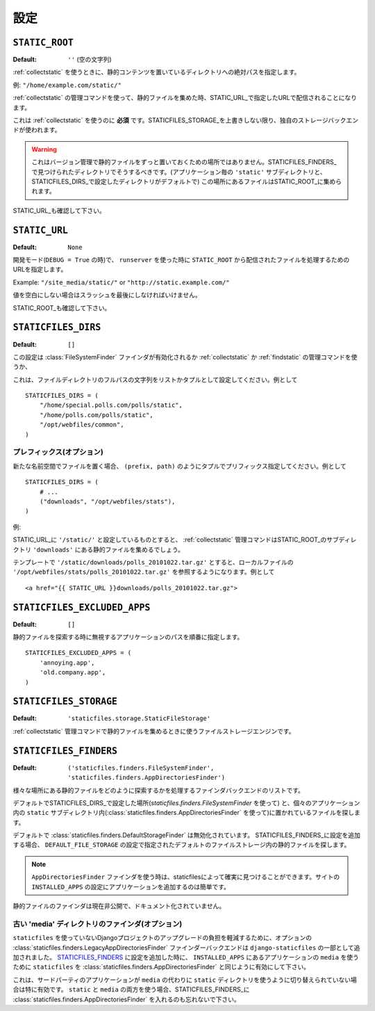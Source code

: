 .. Settings
   ========

設定
========

.. _STATIC_ROOT:

``STATIC_ROOT``
---------------

.. :Default: ``''`` (Empty string)

:Default: ``''`` (空の文字列)

.. The absolute path to the directory that contains static content after using
   :ref:`collectstatic`.

:ref:`collectstatic` を使うときに、静的コンテンツを置いているディレクトリへの絶対パスを指定します。

.. Example: ``"/home/example.com/static/"``

例: ``"/home/example.com/static/"``

.. When using the :ref:`collectstatic` management command this will be used to
   collect static files into, to be served under the URL specified as
   STATIC_URL_.

:ref:`collectstatic` の管理コマンドを使って、静的ファイルを集めた時、STATIC_URL_で指定したURLで配信されることになります。

.. This is a **required setting** to use :ref:`collectstatic` -- unless you've
   overridden STATICFILES_STORAGE_ and are using a custom storage backend.

これは :ref:`collectstatic` を使うのに **必須** です。STATICFILES_STORAGE_を上書きしない限り、独自のストレージバックエンドが使われます。

.. warning::

   .. This is not a place to store your static files permanently under
      version control; you should do that in directories that will be found by
      your STATICFILES_FINDERS_ (by default, per-app ``'static'`` subdirectories,
      and any directories you include in STATICFILES_DIRS_ setting). Files from
      those locations will be collected into STATIC_ROOT_.

   これはバージョン管理で静的ファイルをずっと置いておくための場所ではありません。STATICFILES_FINDERS_で見つけられたディレクトリでそうするべきです。(アプリケーション毎の ``'static'`` サブディレクトリと、STATICFILES_DIRS_で設定したディレクトリがデフォルトで)
   この場所にあるファイルはSTATIC_ROOT_に集められます。

.. See also STATIC_URL_.

STATIC_URL_も確認して下さい。

.. _STATIC_URL:

``STATIC_URL``
--------------

:Default: ``None``

.. URL that handles the files served from ``STATIC_ROOT`` and used by
   ``runserver`` in development mode (when ``DEBUG = True``).

開発モード(``DEBUG = True`` の時)で、 ``runserver`` を使った時に ``STATIC_ROOT`` から配信されたファイルを処理するためのURLを指定します。

Example: ``"/site_media/static/"`` or ``"http://static.example.com/"``

.. It must end in a slash if set to a non-empty value.

値を空白にしない場合はスラッシュを最後にしなければいけません。

.. See also STATIC_ROOT_.

STATIC_ROOT_も確認して下さい。

.. _STATICFILES_DIRS:

``STATICFILES_DIRS``
--------------------

:Default: ``[]``

.. This setting defines the additional locations the staticfiles app will traverse
   if the :class:`FileSystemFinder` finder is enabled, e.g. if you use the
   :ref:`collectstatic` or :ref:`findstatic` management command or use the
   static file serving view.

この設定は :class:`FileSystemFinder` ファインダが有効化されるか
:ref:`collectstatic` か :ref:`findstatic` の管理コマンドを使うか、

.. This should be set to a list or tuple of strings that contain full paths to
   your additional files directory(ies) e.g.::

これは、ファイルディレクトリのフルパスの文字列をリストかタプルとして設定してください。例として ::

    STATICFILES_DIRS = (
        "/home/special.polls.com/polls/static",
        "/home/polls.com/polls/static",
        "/opt/webfiles/common",
    )

.. Prefixes (optional)
   """""""""""""""""""

プレフィックス(オプション)
""""""""""""""""""""""""""""""""""""""

.. In case you want to refer to files in one of the locations with an additional
   namespace, you can **OPTIONALLY** provide a prefix as ``(prefix, path)``
   tuples, e.g.::

新たな名前空間でファイルを置く場合、 ``(prefix, path)`` のようにタプルでプリフィックス指定してください。例として ::

    STATICFILES_DIRS = (
        # ...
        ("downloads", "/opt/webfiles/stats"),
    )

.. Example:

例:

.. Assuming you have STATIC_URL_ set ``'/static/'``, the :ref:`collectstatic`
   management command would collect the stats files in a ``'downloads'``
   subdirectory of STATIC_ROOT_.

STATIC_URL_に ``'/static/'`` と設定しているものとすると、 :ref:`collectstatic` 管理コマンドはSTATIC_ROOT_のサブディレクトリ ``'downloads'`` にある静的ファイルを集めるでしょう。

.. This would allow you to refer to the local file
   ``'/opt/webfiles/stats/polls_20101022.tar.gz'`` with
   ``'/static/downloads/polls_20101022.tar.gz'`` in your templates, e.g.::

テンプレートで ``'/static/downloads/polls_20101022.tar.gz'`` とすると、ローカルファイルの ``'/opt/webfiles/stats/polls_20101022.tar.gz'`` を参照するようになります。例として ::

    <a href="{{ STATIC_URL }}downloads/polls_20101022.tar.gz">

``STATICFILES_EXCLUDED_APPS``
-----------------------------

:Default: ``[]``

.. A sequence of app paths that should be ignored when searching for static
   files::

静的ファイルを探索する時に無視するアプリケーションのパスを順番に指定します。 ::

    STATICFILES_EXCLUDED_APPS = (
        'annoying.app',
        'old.company.app',
    )

.. _STATICFILES_STORAGE:

``STATICFILES_STORAGE``
-----------------------

:Default: ``'staticfiles.storage.StaticFileStorage'``

.. The file storage engine to use when collecting static files with the
   :ref:`collectstatic` management command.

:ref:`collectstatic` 管理コマンドで静的ファイルを集めるときに使うファイルストレージエンジンです。

``STATICFILES_FINDERS``
-----------------------

:Default: ``('staticfiles.finders.FileSystemFinder',
             'staticfiles.finders.AppDirectoriesFinder')``

.. The list of finder backends that know how to find static files in
   various locations.

様々な場所にある静的ファイルをどのように探索するかを処理するファインダバックエンドのリストです。

.. The default will find files stored in the STATICFILES_DIRS_ setting
   (using :class:`staticfiles.finders.FileSystemFinder`) and in a
   ``static`` subdirectory of each app (using
   :class:`staticfiles.finders.AppDirectoriesFinder`)

デフォルトでSTATICFILES_DIRS_で設定した場所(`staticfiles.finders.FileSystemFinder` を使って) と、個々のアプリケーション内の ``static`` サブディレクトリ内(:class:`staticfiles.finders.AppDirectoriesFinder` を使って)に置かれているファイルを探します。

.. One finder is disabled by default:
   :class:`staticfiles.finders.DefaultStorageFinder`. If added to
   your STATICFILES_FINDERS_ setting, it will look for static files in
   the default file storage as defined by the ``DEFAULT_FILE_STORAGE``
   setting.

デフォルトで :class:`staticfiles.finders.DefaultStorageFinder` は無効化されています。
STATICFILES_FINDERS_に設定を追加する場合、 ``DEFAULT_FILE_STORAGE`` の設定で指定されたデフォルトのファイルストレージ内の静的ファイルを探します。

.. note::

   .. When using the ``AppDirectoriesFinder`` finder, make sure your apps
      can be found by staticfiles. Simply add the app to the
      ``INSTALLED_APPS`` setting of your site.

   ``AppDirectoriesFinder`` ファインダを使う時は、staticfilesによって確実に見つけることができます。サイトの ``INSTALLED_APPS`` の設定にアプリケーションを追加するのは簡単です。

.. Static file finders are currently considered a private interface, and this
   interface is thus undocumented.

静的ファイルのファインダは現在非公開で、ドキュメント化されていません。

.. Legacy 'media' dir finder (optional)
   """"""""""""""""""""""""""""""""""""

古い 'media' ディレクトリのファインダ(オプション)
""""""""""""""""""""""""""""""""""""""""""""""""""""""""""""""""""""""""""""""

.. To ease the burden of upgrading a Django project from a non-``staticfiles``
   setup, the optional finder backend
   :class:`staticfiles.finders.LegacyAppDirectoriesFinder` is shipped as part of
   ``django-staticfiles``. When added to the STATICFILES_FINDERS_ setting, it'll
   enable ``staticfiles`` to use the ``media`` directory of the apps in
   ``INSTALLED_APPS``, similarly
   :class:`staticfiles.finders.AppDirectoriesFinder`.

``staticfiles`` を使っていないDjangoプロジェクトのアップグレードの負担を軽減するために、オプションの :class:`staticfiles.finders.LegacyAppDirectoriesFinder` ファインダーバックエンドは ``django-staticfiles`` の一部として追加されました。
STATICFILES_FINDERS_ に設定を追加した時に、 ``INSTALLED_APPS`` にあるアプリケーションの ``media`` を使うために ``staticfiles`` を :class:`staticfiles.finders.AppDirectoriesFinder` と同じように有効にして下さい。

.. This is especially useful for 3rd party apps that haven't been switched over
   to the ``static`` directory instead. If you want to use both ``static``
   **and** ``media``, don't forget to have
   :class:`staticfiles.finders.AppDirectoriesFinder` in the
   STATICFILES_FINDERS_, too.

これは、サードパーティのアプリケーションが ``media`` の代わりに ``static`` ディレクトリを使うように切り替えられていない場合は特に有効です。
``static`` と ``media`` の両方を使う場合、STATICFILES_FINDERS_に :class:`staticfiles.finders.AppDirectoriesFinder` を入れるのも忘れないで下さい。
